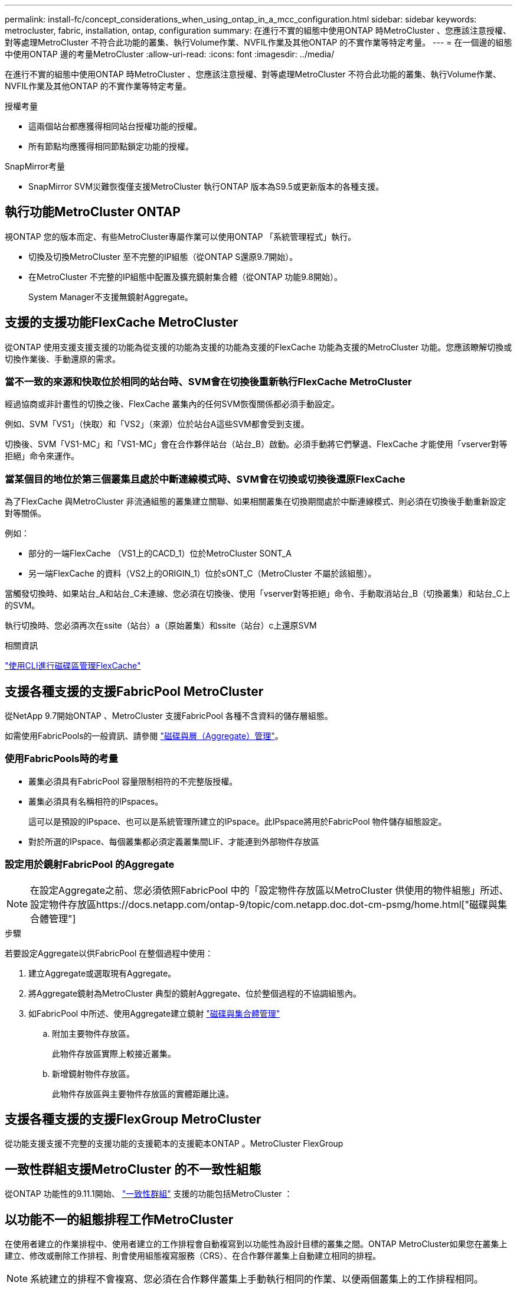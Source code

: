 ---
permalink: install-fc/concept_considerations_when_using_ontap_in_a_mcc_configuration.html 
sidebar: sidebar 
keywords: metrocluster, fabric, installation, ontap, configuration 
summary: 在進行不實的組態中使用ONTAP 時MetroCluster 、您應該注意授權、對等處理MetroCluster 不符合此功能的叢集、執行Volume作業、NVFIL作業及其他ONTAP 的不實作業等特定考量。 
---
= 在一個邊的組態中使用ONTAP 邊的考量MetroCluster
:allow-uri-read: 
:icons: font
:imagesdir: ../media/


[role="lead"]
在進行不實的組態中使用ONTAP 時MetroCluster 、您應該注意授權、對等處理MetroCluster 不符合此功能的叢集、執行Volume作業、NVFIL作業及其他ONTAP 的不實作業等特定考量。

.授權考量
* 這兩個站台都應獲得相同站台授權功能的授權。
* 所有節點均應獲得相同節點鎖定功能的授權。


.SnapMirror考量
* SnapMirror SVM災難恢復僅支援MetroCluster 執行ONTAP 版本為S9.5或更新版本的各種支援。




== 執行功能MetroCluster ONTAP

視ONTAP 您的版本而定、有些MetroCluster專屬作業可以使用ONTAP 「系統管理程式」執行。

* 切換及切換MetroCluster 至不完整的IP組態（從ONTAP S還原9.7開始）。
* 在MetroCluster 不完整的IP組態中配置及擴充鏡射集合體（從ONTAP 功能9.8開始）。
+
System Manager不支援無鏡射Aggregate。





== 支援的支援功能FlexCache MetroCluster

從ONTAP 使用支援支援支援的功能為從支援的功能為支援的功能為支援的FlexCache 功能為支援的MetroCluster 功能。您應該瞭解切換或切換作業後、手動還原的需求。



=== 當不一致的來源和快取位於相同的站台時、SVM會在切換後重新執行FlexCache MetroCluster

經過協商或非計畫性的切換之後、FlexCache 叢集內的任何SVM恢復關係都必須手動設定。

例如、SVM「VS1」（快取）和「VS2」（來源）位於站台A這些SVM都會受到支援。

切換後、SVM「VS1-MC」和「VS1-MC」會在合作夥伴站台（站台_B）啟動。必須手動將它們擊退、FlexCache 才能使用「vserver對等拒絕」命令來運作。



=== 當某個目的地位於第三個叢集且處於中斷連線模式時、SVM會在切換或切換後還原FlexCache

為了FlexCache 與MetroCluster 非流通組態的叢集建立關聯、如果相關叢集在切換期間處於中斷連線模式、則必須在切換後手動重新設定對等關係。

例如：

* 部分的一端FlexCache （VS1上的CACD_1）位於MetroCluster SONT_A
* 另一端FlexCache 的資料（VS2上的ORIGIN_1）位於sONT_C（MetroCluster 不屬於該組態）。


當觸發切換時、如果站台_A和站台_C未連線、您必須在切換後、使用「vserver對等拒絕」命令、手動取消站台_B（切換叢集）和站台_C上的SVM。

執行切換時、您必須再次在ssite（站台）a（原始叢集）和ssite（站台）c上還原SVM

.相關資訊
link:https://docs.netapp.com/us-en/ontap/flexcache/index.html["使用CLI進行磁碟區管理FlexCache"^]



== 支援各種支援的支援FabricPool MetroCluster

從NetApp 9.7開始ONTAP 、MetroCluster 支援FabricPool 各種不含資料的儲存層組態。

如需使用FabricPools的一般資訊、請參閱 link:https://docs.netapp.com/us-en/ontap/disks-aggregates/index.html["磁碟與層（Aggregate）管理"^]。



=== 使用FabricPools時的考量

* 叢集必須具有FabricPool 容量限制相符的不完整版授權。
* 叢集必須具有名稱相符的IPspaces。
+
這可以是預設的IPspace、也可以是系統管理所建立的IPspace。此IPspace將用於FabricPool 物件儲存組態設定。

* 對於所選的IPspace、每個叢集都必須定義叢集間LIF、才能連到外部物件存放區




=== 設定用於鏡射FabricPool 的Aggregate


NOTE: 在設定Aggregate之前、您必須依照FabricPool 中的「設定物件存放區以MetroCluster 供使用的物件組態」所述、設定物件存放區https://docs.netapp.com/ontap-9/topic/com.netapp.doc.dot-cm-psmg/home.html["磁碟與集合體管理"]

.步驟
若要設定Aggregate以供FabricPool 在整個過程中使用：

. 建立Aggregate或選取現有Aggregate。
. 將Aggregate鏡射為MetroCluster 典型的鏡射Aggregate、位於整個過程的不協調組態內。
. 如FabricPool 中所述、使用Aggregate建立鏡射 https://docs.netapp.com/ontap-9/topic/com.netapp.doc.dot-cm-psmg/home.html["磁碟與集合體管理"]
+
.. 附加主要物件存放區。
+
此物件存放區實際上較接近叢集。

.. 新增鏡射物件存放區。
+
此物件存放區與主要物件存放區的實體距離比遠。







== 支援各種支援的支援FlexGroup MetroCluster

從功能支援支援不完整的支援功能的支援範本的支援範本ONTAP 。MetroCluster FlexGroup



== 一致性群組支援MetroCluster 的不一致性組態

從ONTAP 功能性的9.11.1開始、 https://docs.netapp.com/us-en/ontap/consistency-groups/index.html["一致性群組"^] 支援的功能包括MetroCluster ：



== 以功能不一的組態排程工作MetroCluster

在使用者建立的作業排程中、使用者建立的工作排程會自動複寫到以功能性為設計目標的叢集之間。ONTAP MetroCluster如果您在叢集上建立、修改或刪除工作排程、則會使用組態複寫服務（CRS）、在合作夥伴叢集上自動建立相同的排程。


NOTE: 系統建立的排程不會複寫、您必須在合作夥伴叢集上手動執行相同的作業、以便兩個叢集上的工作排程相同。



== 叢集從MetroCluster 整個站台對等移轉到第三個叢集

由於對等組態並未複寫、因此如果您將MetroCluster 某個執行於該組態的叢集對等到該組態以外的第三個叢集、您也必須在合作夥伴MetroCluster 的叢集上設定對等。這是為了在發生切換時維持對等關係。

非MetroCluster叢集必須執行ONTAP 的是不含更新版本的版本。如果沒有、即使在MetroCluster 兩個支援夥伴上都設定了對等關係、也會在發生切換時遺失對等關係。



== LDAP用戶端組態複寫（MetroCluster 以不中斷組態）

在本機叢集的儲存虛擬機器（SVM）上建立的LDAP用戶端組態、會複寫到遠端叢集上的合作夥伴資料SVM。例如、如果LDAP用戶端組態是在本機叢集的管理SVM上建立、則會複寫到遠端叢集上的所有管理資料SVM。此功能是刻意設計的、因此LDAP用戶端組態會在遠端叢集上的所有合作夥伴SVM上啟用。MetroCluster



== 適用於MetroCluster 各種組態的網路與LIF建立準則

您應該瞭MetroCluster 解如何在一套功能性的組態中建立及複寫生命。您也必須瞭解一致性需求、以便在設定網路時做出適當的決策。

.相關資訊
* https://docs.netapp.com/ontap-9/topic/com.netapp.doc.dot-cm-nmg/home.html["網路與LIF管理"]
* 您應該瞭解將IPspace物件複寫到合作夥伴叢集、以及在MetroCluster 整個過程中設定子網路和IPv6的需求。
+
<<ipspace_obj_rep,IPSpace物件複寫和子網路組態需求>>

* 在MetroCluster 設定以功能性為基礎的網路組態時、您應該瞭解建立生命的需求。
+
<<reqs_lif_create,以架構組態建立LIF的需求MetroCluster>>

* 您應該瞭解MetroCluster 到整個流程組態中的LIF複寫需求。您也應該知道複寫的LIF如何放置在合作夥伴叢集上、而且您應該瞭解LIF複寫或LIF放置失敗時所發生的問題。
+
<<lif_rep_place,LIF複寫及放置需求與問題>>





=== IPSpace物件複寫和子網路組態需求

您應該瞭解將IPspace物件複寫到合作夥伴叢集、以及在MetroCluster 整個過程中設定子網路和IPv6的需求。



==== IPSpace複寫

將IPspace物件複寫到合作夥伴叢集時、您必須考量下列準則：

* 這兩個站台的IPspace名稱必須相符。
* IPSpace物件必須手動複寫至合作夥伴叢集。
+
在IPspace複寫之前建立並指派給IPspace的任何儲存虛擬機器（SVM）、都不會複寫到合作夥伴叢集。





==== 子網路組態

在MetroCluster 設定子網路為一個以供參考的組態時、您必須考量下列準則：

* 兩個MetroCluster 支援此功能的叢集在相同的IPspace中、必須具有相同的子網路名稱、子網路、廣播網域和閘道。
* 兩個叢集的IP範圍必須不同。
+
在下列範例中、IP範圍不同：

+
[listing]
----
cluster_A::> network subnet show

IPspace: Default
Subnet                     Broadcast                   Avail/
Name      Subnet           Domain    Gateway           Total    Ranges
--------- ---------------- --------- ------------      -------  ---------------
subnet1   192.168.2.0/24   Default   192.168.2.1       10/10    192.168.2.11-192.168.2.20

cluster_B::> network subnet show
 IPspace: Default
Subnet                     Broadcast                   Avail/
Name      Subnet           Domain    Gateway           Total    Ranges
--------- ---------------- --------- ------------     --------  ---------------
subnet1   192.168.2.0/24   Default   192.168.2.1       10/10    192.168.2.21-192.168.2.30
----




==== IPv6組態

如果在一個站台上設定IPv6、則另一個站台也必須設定IPv6。

.相關資訊
* 在MetroCluster 設定以功能性為基礎的網路組態時、您應該瞭解建立生命的需求。
+
<<reqs_lif_create,以架構組態建立LIF的需求MetroCluster>>

* 您應該瞭解MetroCluster 到整個流程組態中的LIF複寫需求。您也應該知道複寫的LIF如何放置在合作夥伴叢集上、而且您應該瞭解LIF複寫或LIF放置失敗時所發生的問題。
+
<<lif_rep_place,LIF複寫及放置需求與問題>>





=== 以架構組態建立LIF的需求MetroCluster

在MetroCluster 設定以功能性為基礎的網路組態時、您應該瞭解建立生命的需求。

建立生命時、您必須考量下列準則：

* Fibre Channel：您必須使用延伸的VSAN或延伸的Fabric
* IP/iSCSI：您必須使用第2層延伸網路
* ARP廣播：您必須在兩個叢集之間啟用ARP廣播
* 重複的lifs：不能在IPspace中使用相同的IP位址（重複的lifs）建立多個lifs
* NFS與SAN組態：您必須針對無鏡射與鏡射的Aggregate使用不同的儲存虛擬機器（SVM）




==== 驗證LIF建立

您可以執行「eskCheck lifshow」命令、確認是否能在MetroCluster 一個SeskesfConfiguration中成功建立LIF MetroCluster 。如果您在建立LIF時遇到任何問題、可以使用「MetroCluster 效能修復定位」命令來修正問題。

.相關資訊
* 您應該瞭解將IPspace物件複寫到合作夥伴叢集、以及在MetroCluster 整個過程中設定子網路和IPv6的需求。
+
<<ipspace_obj_rep,IPSpace物件複寫和子網路組態需求>>

* 您應該瞭解MetroCluster 到整個流程組態中的LIF複寫需求。您也應該知道複寫的LIF如何放置在合作夥伴叢集上、而且您應該瞭解LIF複寫或LIF放置失敗時所發生的問題。
+
<<lif_rep_place,LIF複寫及放置需求與問題>>





=== LIF複寫及放置需求與問題

您應該瞭解MetroCluster 到整個流程組態中的LIF複寫需求。您也應該知道複寫的LIF如何放置在合作夥伴叢集上、而且您應該瞭解LIF複寫或LIF放置失敗時所發生的問題。



==== 複寫LIF至合作夥伴叢集

當您在MetroCluster 採用非集中組態的叢集上建立LIF時、LIF會複寫到合作夥伴叢集上。LIF不會以一對一的名稱為基礎放置。針對切換作業後的LIF可用度、LIF放置程序會根據可到達性和連接埠屬性檢查、驗證連接埠是否能夠裝載LIF。

系統必須符合下列條件、才能將複寫的LIF置於合作夥伴叢集上：

|===


| 條件 | LIF類型：FC | LIF類型：IP/iSCSI 


 a| 
節點識別
 a| 
嘗試將複寫的LIF放在建立它的節點的災難恢復（DR）合作夥伴上。ONTAP如果DR合作夥伴無法使用、則DR輔助合作夥伴將用於放置。
 a| 
嘗試將複寫的LIF放在所建立節點的DR合作夥伴上。ONTAP如果DR合作夥伴無法使用、則DR輔助合作夥伴將用於放置。



 a| 
連接埠識別
 a| 
可識別DR叢集上連接的FC目標連接埠。ONTAP
 a| 
DR叢集上與來源LIF位於相同IPspace的連接埠、會被選取以進行可到達性檢查。

如果同一個IPspace中的DR叢集中沒有連接埠、則無法放置LIF。

DR叢集中所有已在相同IPspace和子網路中裝載LIF的連接埠、都會自動標示為可連線、並可用於放置。這些連接埠不包含在連線能力檢查中。



 a| 
連線能力檢查
 a| 
可連線性是透過檢查DR叢集中連接埠上來源網路WWN的連線能力來決定。

如果DR站台沒有相同的網路、則LIF會放在DR合作夥伴的隨機連接埠上。
 a| 
可到達性取決於對從DR叢集上先前識別的每個連接埠到要放置之LIF來源IP位址的位址解析傳輸協定（Arp）廣播的回應。

若要成功進行連通性檢查、必須允許兩個叢集之間的ARP廣播。

接收來源LIF回應的每個連接埠都會標示為可能的放置位置。



 a| 
連接埠選擇
 a| 
根據介面卡類型和速度等屬性、將連接埠分類、然後選取具有相符屬性的連接埠。ONTAP

如果找不到具有相符屬性的連接埠、則LIF會放置在DR合作夥伴的隨機連接埠上。
 a| 
從可到達性檢查期間標示為可到達的連接埠、ONTAP 我們偏好廣播網域中與LIF子網路相關聯的連接埠。

如果DR叢集上沒有與LIF子網路相關聯的網路連接埠、ONTAP 則選擇可連線至來源LIF的連接埠。

如果沒有連接至來源LIF的連接埠、則會從與來源LIF子網路相關聯的廣播網域中選取連接埠、如果不存在此類廣播網域、則會選取隨機連接埠。

根據介面卡類型、介面類型和速度等屬性、將連接埠分類、然後選取具有相符屬性的連接埠。ONTAP



 a| 
LIF放置
 a| 
從可到達的連接埠ONTAP 、選擇最少負載的連接埠進行放置。
 a| 
從選取的連接埠ONTAP 、選擇最少負載的連接埠進行放置。

|===


==== 當DR合作夥伴節點當機時、放置複寫的LIF

當iSCSI或FC LIF是在DR合作夥伴已接管的節點上建立時、複寫的LIF會放置在DR輔助合作夥伴節點上。在後續的恢復作業之後、將不會自動將LIF移至DR合作夥伴。這可能會導致LIF集中在合作夥伴叢集中的單一節點上。在進行物件切換作業期間MetroCluster 、後續嘗試對應屬於儲存虛擬機器（SVM）的LUN時、將會失敗。

您應該MetroCluster 在接管作業或恢復作業之後執行「S還原 檢查LIF show」命令、以驗證LIF放置是否正確。如果發生錯誤、您可以執行「MetroCluster 停止修復定位」命令來解決問題。



==== LIF放置錯誤

在切換作業之後、「MetroCluster 不知道資料檢查LIF show」命令所顯示的LIF放置錯誤會保留下來。如果針對LIF發出「網路介面修改」、「網路介面重新命名」或「網路介面刪除」命令、但出現放置錯誤、則錯誤將會移除、而且不會出現在「MetroCluster Rename Check LIF show」命令的輸出中。



==== LIF複寫失敗

您也可以使用「MetroCluster show lif show」命令來檢查LIF複寫是否成功。如果LIF複寫失敗、將會顯示EMS訊息。

您可以針對MetroCluster 任何無法找到正確連接埠的LIF、執行「SikellCheck LIF修復放置」命令來修正複寫失敗。您應該盡快解決任何LIF複寫故障、以驗證在MetroCluster 執行「切換」作業期間LIF的可用度。


NOTE: 即使來源SVM停機、如果目的地SVM中的IP空間和網路相同、連接埠中有屬於不同SVM的LIF、則LIF放置可能會正常進行。



==== 切換後無法存取LIF

如果對來源和DR節點的FC目標連接埠所連接的FC交換器架構進行任何變更、則在切換作業之後、位於DR合作夥伴的FC LIF可能無法存取主機。

在FC交換器架構中進行變更之後、您應該在MetroCluster 來源和DR節點上執行「不中斷檢查LIF修復放置」命令、以驗證LIF的主機連線能力。交換器架構的變更可能會導致LIF放置在DR合作夥伴節點的不同目標FC連接埠中。

.相關資訊
* 您應該瞭解將IPspace物件複寫到合作夥伴叢集、以及在MetroCluster 整個過程中設定子網路和IPv6的需求。
+
<<ipspace_obj_rep,IPSpace物件複寫和子網路組態需求>>

* 在MetroCluster 設定以功能性為基礎的網路組態時、您應該瞭解建立生命的需求。
+
<<reqs_lif_create,以架構組態建立LIF的需求MetroCluster>>





=== 在根Aggregate上建立Volume

系統不允許在MetroCluster 實體組態中節點的根Aggregate（具有CFO HA原則的Aggregate）上建立新磁碟區。

由於此限制、根集合體無法使用「vserver add-aggregate」命令新增至SVM。



== SVM災難恢復功能MetroCluster 、以一套功能不全的組態進行

從ONTAP 功能介紹的起、MetroCluster 使用支援VMware®的動態儲存虛擬機器（SVM）就能透過SnapMirror SVM災難恢復功能、作為來源。目的地SVM必須位於MetroCluster 不屬於該組態的第三個叢集上。

從ONTAP 功能完善的9.11.1開始、MetroCluster 可從功能完善的兩個站台開始、成為SVM DR與FAS 功能完善或AFF 功能完善的目的地叢集之間關係的來源、如下圖所示。

image:../media/svmdr_new_topology-2.png["SVM DR新拓撲"]

您應該瞭解搭配SnapMirror災難恢復使用SVM的下列要求和限制：

* 只有MetroCluster 在整個SVM組態中有作用中的SVM、才能成為SVM災難恢復關係的來源。
+
來源可以是切換前的同步來源SVM、或是切換後的同步目的地SVM。

* 當某個支援區組態處於穩定狀態時、由於該磁碟區不在線上、所以無法將該支援區同步目的地SVM作為SVM災難恢復關係的來源。MetroCluster MetroCluster
+
下圖顯示SVM災難恢復行為處於穩定狀態：

+
image::../media/svm_dr_normal_behavior.gif[SVM DR正常行為]

* 當sync-source sVM是SVM DR關係的來源時、來源SVM DR關係資訊會複寫到MetroCluster 該合作夥伴。
+
如此可讓SVM DR更新在切換後繼續、如下列映像所示：

+
image::../media/svm_dr_image_2.gif[SVM DR映像2.]

* 在切換和切換程序期間、複寫到SVM DR目的地可能會失敗。
+
不過、在切換或切換程序完成之後、下一個SVM DR排程更新將會成功。



請參閱中的「複寫SVM組態」一節 link:http://docs.netapp.com/ontap-9/topic/com.netapp.doc.pow-dap/home.html["使用CLI保護資料"] 如需設定SVM DR關係的詳細資訊、



=== 在災難恢復站台上進行SVM重新同步

在重新同步期間、MetroCluster 將從非MetroCluster站台上的目的地SVM還原位於該組態上的儲存虛擬機器（SVM）災難恢復（DR）來源。

在重新同步期間、來源SVM（叢集_A）會暫時做為目的地SVM、如下圖所示：

image::../media/svm_dr_resynchronization.gif[SVM DR重新同步]



==== 如果在重新同步期間發生非計畫性切換

重新同步期間發生的非計畫性切換、將會停止重新同步傳輸。如果發生非計畫性的切換、則下列情況為真：

* 在站台上的目的地SVM MetroCluster （在重新同步之前是來源SVM）仍會保留為目的地SVM。合作夥伴叢集的SVM將繼續保留其子類型、並保持非作用中狀態。
* SnapMirror關係必須以同步目的地SVM作為目的地、以手動方式重新建立。
* SnapMirror關係不會出現在SnapMirror顯示輸出中、除非執行SnapMirror建立作業、否則會在存留站台切換後出現。




==== 在重新同步期間進行非計畫性切換後執行切換

若要成功執行切換程序、必須中斷並刪除重新同步關係。如果存在任何SnapMirror DR目的地SVM MetroCluster 、或者叢集的SVM子類型為「dp-dit目的地」、則不允許切換。



== 「storage Aggregate plex show」命令的輸出在MetroCluster 執行完畫面切換後仍不確定

當您在MetroCluster 執行完還原切換後執行「儲存Aggregate plex show」命令時、切換根Aggregate的plex0狀態將會不確定、並顯示為「故障」。在此期間、切換根目錄不會更新。此叢的實際狀態只能在MetroCluster 還原階段之後決定。



== 在切換時修改Volume以設定NVFIL旗標

您可以修改磁碟區、以便在MetroCluster 發生故障切換時、在磁碟區上設定NVFIL旗標。NVFIL旗標會將磁碟區隔離、使其不受任何修改。這是需要處理的磁碟區、如同切換後已將寫入作業提交至磁碟區的內容遺失一樣。

.關於這項工作
--
[NOTE]
====
在9.0之前的版本中、NVFIL旗標會用於每個切換。ONTAP在更新版本的版本中、使用非計畫性的切換（USO）ONTAP 。

====
--
.步驟
. 將MetroCluster 「vol-dr-force-nv故障」參數設定為「開啟」、啟用此組態以在切換時觸發NVFIL：
+
Check Alignment of PHs>"* vvolvmodify -vserver _vserver-name_-volume _volvolvol-name_-dr-force-nvail on*


